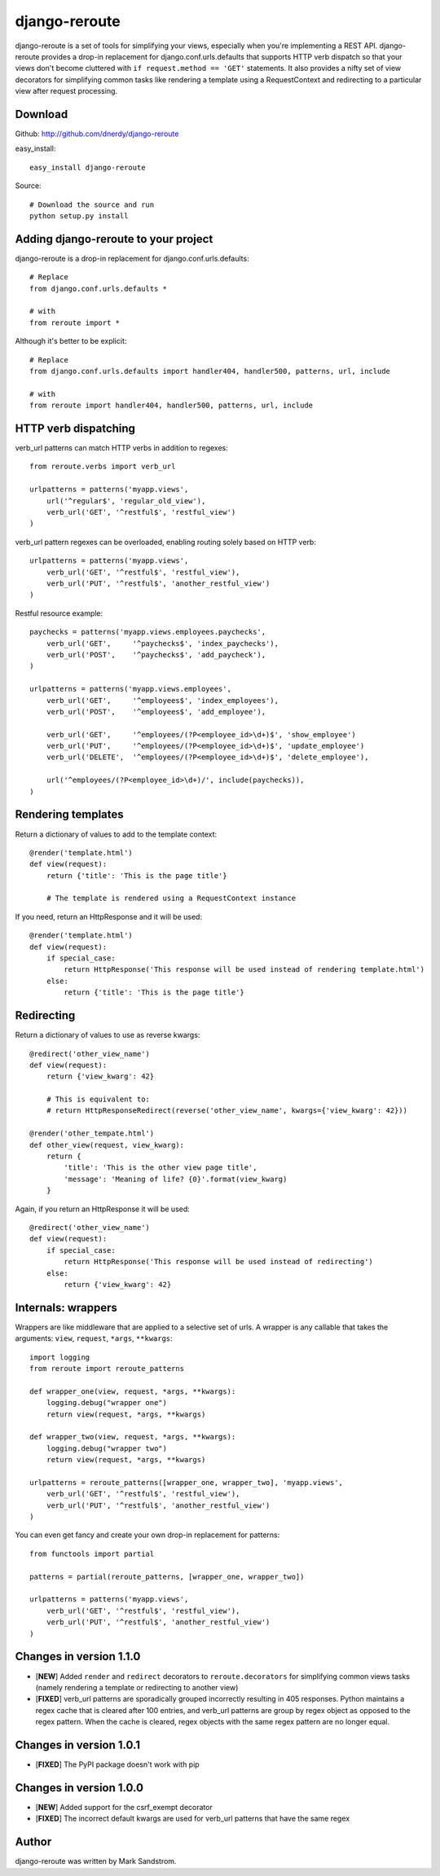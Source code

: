 django-reroute
==============

django-reroute is a set of tools for simplifying your views, especially when you're implementing a REST API. django-reroute provides a drop-in replacement for django.conf.urls.defaults that supports HTTP verb dispatch so that your views don't become cluttered with ``if request.method == 'GET'`` statements. It also provides a nifty set of view decorators for simplifying common tasks like rendering a template using a RequestContext and redirecting to a particular view after request processing.

Download
--------

Github: http://github.com/dnerdy/django-reroute

easy_install::
    
    easy_install django-reroute
    
Source::
    
    # Download the source and run
    python setup.py install
    

Adding django-reroute to your project
-------------------------------------

django-reroute is a drop-in replacement for django.conf.urls.defaults::

    # Replace
    from django.conf.urls.defaults *
    
    # with   
    from reroute import *
    
Although it's better to be explicit::
    
    # Replace
    from django.conf.urls.defaults import handler404, handler500, patterns, url, include
    
    # with   
    from reroute import handler404, handler500, patterns, url, include  
    
HTTP verb dispatching
---------------------

verb_url patterns can match HTTP verbs in addition to regexes::

    from reroute.verbs import verb_url
    
    urlpatterns = patterns('myapp.views',
        url('^regular$', 'regular_old_view'),
        verb_url('GET', '^restful$', 'restful_view')
    )
    
verb_url pattern regexes can be overloaded, enabling routing solely based on HTTP verb::
    
    urlpatterns = patterns('myapp.views',
        verb_url('GET', '^restful$', 'restful_view'),
        verb_url('PUT', '^restful$', 'another_restful_view')   
    )
    
Restful resource example::

    paychecks = patterns('myapp.views.employees.paychecks',
        verb_url('GET',     '^paychecks$', 'index_paychecks'),
        verb_url('POST',    '^paychecks$', 'add_paycheck'),
    )
    
    urlpatterns = patterns('myapp.views.employees',
        verb_url('GET',     '^employees$', 'index_employees'),
        verb_url('POST',    '^employees$', 'add_employee'),
        
        verb_url('GET',     '^employees/(?P<employee_id>\d+)$', 'show_employee')
        verb_url('PUT',     '^employees/(?P<employee_id>\d+)$', 'update_employee')
        verb_url('DELETE',  '^employees/(?P<employee_id>\d+)$', 'delete_employee'),
        
        url('^employees/(?P<employee_id>\d+)/', include(paychecks)),
    )

Rendering templates
-------------------

Return a dictionary of values to add to the template context::

    @render('template.html')
    def view(request):
        return {'title': 'This is the page title'}

        # The template is rendered using a RequestContext instance

If you need, return an HttpResponse and it will be used::

    @render('template.html')
    def view(request):
        if special_case:
            return HttpResponse('This response will be used instead of rendering template.html')
        else:
            return {'title': 'This is the page title'}

Redirecting
-----------

Return a dictionary of values to use as reverse kwargs::

    @redirect('other_view_name')
    def view(request):
        return {'view_kwarg': 42}

        # This is equivalent to:
        # return HttpResponseRedirect(reverse('other_view_name', kwargs={'view_kwarg': 42}))

    @render('other_tempate.html')
    def other_view(request, view_kwarg):
        return {
            'title': 'This is the other view page title',
            'message': 'Meaning of life? {0}'.format(view_kwarg)
        }

Again, if you return an HttpResponse it will be used::

    @redirect('other_view_name')
    def view(request):
        if special_case:
            return HttpResponse('This response will be used instead of redirecting')
        else:
            return {'view_kwarg': 42}

Internals: wrappers
-------------------

Wrappers are like middleware that are applied to a selective set of urls. A wrapper is any callable that takes the arguments: ``view``, ``request``, ``*args``, ``**kwargs``::

    import logging
    from reroute import reroute_patterns

    def wrapper_one(view, request, *args, **kwargs):
        logging.debug("wrapper one")
        return view(request, *args, **kwargs)

    def wrapper_two(view, request, *args, **kwargs):
        logging.debug("wrapper two")
        return view(request, *args, **kwargs)

    urlpatterns = reroute_patterns([wrapper_one, wrapper_two], 'myapp.views',
        verb_url('GET', '^restful$', 'restful_view'),
        verb_url('PUT', '^restful$', 'another_restful_view')
    )

You can even get fancy and create your own drop-in replacement for patterns::

    from functools import partial

    patterns = partial(reroute_patterns, [wrapper_one, wrapper_two])

    urlpatterns = patterns('myapp.views',
        verb_url('GET', '^restful$', 'restful_view'),
        verb_url('PUT', '^restful$', 'another_restful_view')
    )

Changes in version 1.1.0
------------------------

- [**NEW**] Added ``render`` and ``redirect`` decorators to ``reroute.decorators`` for simplifying common views tasks (namely rendering a template or redirecting to another view)
- [**FIXED**] verb_url patterns are sporadically grouped incorrectly resulting in 405 responses. Python maintains a regex cache that is cleared after 100 entries, and verb_url patterns are group by regex object as opposed to the regex pattern. When the cache is cleared, regex objects with the same regex pattern are no longer equal.

Changes in version 1.0.1
------------------------

- [**FIXED**] The PyPI package doesn't work with pip

Changes in version 1.0.0
------------------------

- [**NEW**] Added support for the csrf_exempt decorator
- [**FIXED**] The incorrect default kwargs are used for verb_url patterns that have the same regex


Author
------

django-reroute was written by Mark Sandstrom.
